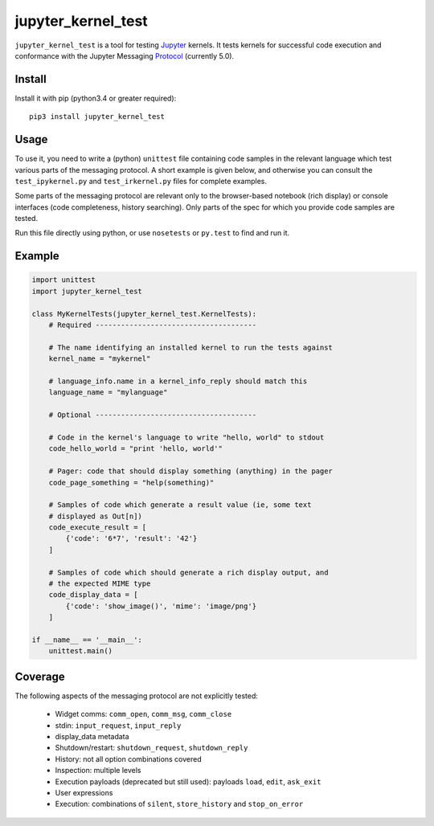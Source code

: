 ===================
jupyter_kernel_test
===================

``jupyter_kernel_test`` is a tool for testing Jupyter_ kernels. It tests kernels for successful code execution and conformance with the Jupyter Messaging Protocol_ (currently 5.0).

-------
Install
-------

Install it with pip (python3.4 or greater required)::

    pip3 install jupyter_kernel_test

-----
Usage
-----

To use it, you need to write a (python) ``unittest`` file containing code samples in the relevant language which test various parts of the messaging protocol. A short example is given below, and otherwise you can consult the ``test_ipykernel.py`` and ``test_irkernel.py`` files for complete examples.

Some parts of the messaging protocol are relevant only to the browser-based notebook (rich display) or console interfaces (code completeness, history searching). Only parts of the spec for which you provide code samples are tested.

Run this file directly using python, or use ``nosetests`` or ``py.test`` to find and run it.

-------
Example
-------

.. code-block:: python

    import unittest
    import jupyter_kernel_test

    class MyKernelTests(jupyter_kernel_test.KernelTests):
        # Required --------------------------------------

        # The name identifying an installed kernel to run the tests against
        kernel_name = "mykernel"

        # language_info.name in a kernel_info_reply should match this
        language_name = "mylanguage"

        # Optional --------------------------------------

        # Code in the kernel's language to write "hello, world" to stdout
        code_hello_world = "print 'hello, world'"

        # Pager: code that should display something (anything) in the pager
        code_page_something = "help(something)"

        # Samples of code which generate a result value (ie, some text
        # displayed as Out[n])
        code_execute_result = [
            {'code': '6*7', 'result': '42'}
        ]

        # Samples of code which should generate a rich display output, and
        # the expected MIME type
        code_display_data = [
            {'code': 'show_image()', 'mime': 'image/png'}
        ]

    if __name__ == '__main__':
        unittest.main()

--------
Coverage
--------

The following aspects of the messaging protocol are not explicitly tested:

 - Widget comms: ``comm_open``, ``comm_msg``, ``comm_close``
 - stdin: ``input_request``, ``input_reply``
 - display_data metadata
 - Shutdown/restart: ``shutdown_request``, ``shutdown_reply``
 - History: not all option combinations covered
 - Inspection: multiple levels
 - Execution payloads (deprecated but still used): payloads ``load``, ``edit``, ``ask_exit``
 - User expressions
 - Execution: combinations of ``silent``, ``store_history`` and ``stop_on_error``

.. _Jupyter: http://jupyter.org
.. _Protocol: http://jupyter-client.readthedocs.org/en/latest/messaging.html
